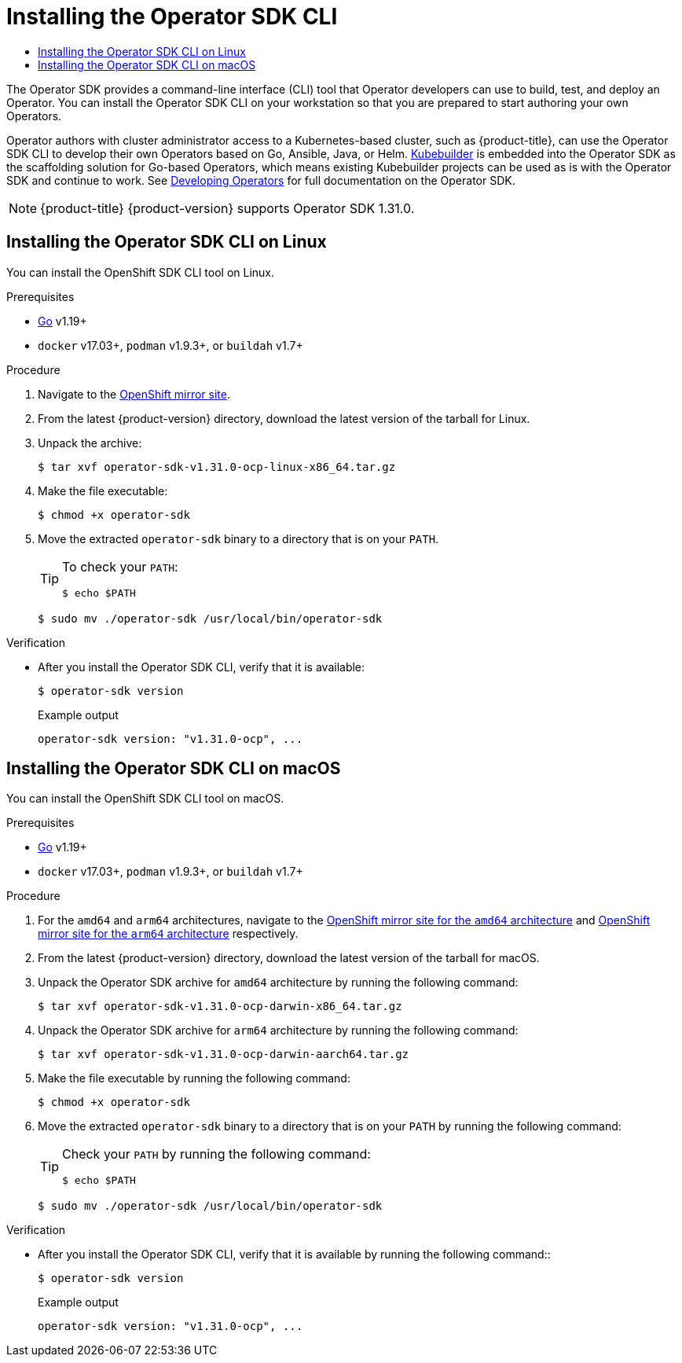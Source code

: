 :_mod-docs-content-type: ASSEMBLY
[id="cli-osdk-install"]
= Installing the Operator SDK CLI
// The {product-title} attribute provides the context-sensitive name of the relevant OpenShift distribution, for example, "OpenShift Container Platform" or "OKD". The {product-version} attribute provides the product version relative to the distribution, for example "4.9".
// {product-title} and {product-version} are parsed when AsciiBinder queries the _distro_map.yml file in relation to the base branch of a pull request.
// See https://github.com/openshift/openshift-docs/blob/main/contributing_to_docs/doc_guidelines.adoc#product-name-and-version for more information on this topic.
// Other common attributes are defined in the following lines:
:data-uri:
:icons:
:experimental:
:toc: macro
:toc-title:
:imagesdir: images
:prewrap!:
:op-system-first: Red Hat Enterprise Linux CoreOS (RHCOS)
:op-system: RHCOS
:op-system-lowercase: rhcos
:op-system-base: RHEL
:op-system-base-full: Red Hat Enterprise Linux (RHEL)
:op-system-version: 8.x
:tsb-name: Template Service Broker
:kebab: image:kebab.png[title="Options menu"]
:rh-openstack-first: Red Hat OpenStack Platform (RHOSP)
:rh-openstack: RHOSP
:ai-full: Assisted Installer
:ai-version: 2.3
:cluster-manager-first: Red Hat OpenShift Cluster Manager
:cluster-manager: OpenShift Cluster Manager
:cluster-manager-url: link:https://console.redhat.com/openshift[OpenShift Cluster Manager Hybrid Cloud Console]
:cluster-manager-url-pull: link:https://console.redhat.com/openshift/install/pull-secret[pull secret from the Red Hat OpenShift Cluster Manager]
:insights-advisor-url: link:https://console.redhat.com/openshift/insights/advisor/[Insights Advisor]
:hybrid-console: Red Hat Hybrid Cloud Console
:hybrid-console-second: Hybrid Cloud Console
:oadp-first: OpenShift API for Data Protection (OADP)
:oadp-full: OpenShift API for Data Protection
:oc-first: pass:quotes[OpenShift CLI (`oc`)]
:product-registry: OpenShift image registry
:rh-storage-first: Red Hat OpenShift Data Foundation
:rh-storage: OpenShift Data Foundation
:rh-rhacm-first: Red Hat Advanced Cluster Management (RHACM)
:rh-rhacm: RHACM
:rh-rhacm-version: 2.8
:sandboxed-containers-first: OpenShift sandboxed containers
:sandboxed-containers-operator: OpenShift sandboxed containers Operator
:sandboxed-containers-version: 1.3
:sandboxed-containers-version-z: 1.3.3
:sandboxed-containers-legacy-version: 1.3.2
:cert-manager-operator: cert-manager Operator for Red Hat OpenShift
:secondary-scheduler-operator-full: Secondary Scheduler Operator for Red Hat OpenShift
:secondary-scheduler-operator: Secondary Scheduler Operator
// Backup and restore
:velero-domain: velero.io
:velero-version: 1.11
:launch: image:app-launcher.png[title="Application Launcher"]
:mtc-short: MTC
:mtc-full: Migration Toolkit for Containers
:mtc-version: 1.8
:mtc-version-z: 1.8.0
// builds (Valid only in 4.11 and later)
:builds-v2title: Builds for Red Hat OpenShift
:builds-v2shortname: OpenShift Builds v2
:builds-v1shortname: OpenShift Builds v1
//gitops
:gitops-title: Red Hat OpenShift GitOps
:gitops-shortname: GitOps
:gitops-ver: 1.1
:rh-app-icon: image:red-hat-applications-menu-icon.jpg[title="Red Hat applications"]
//pipelines
:pipelines-title: Red Hat OpenShift Pipelines
:pipelines-shortname: OpenShift Pipelines
:pipelines-ver: pipelines-1.12
:pipelines-version-number: 1.12
:tekton-chains: Tekton Chains
:tekton-hub: Tekton Hub
:artifact-hub: Artifact Hub
:pac: Pipelines as Code
//odo
:odo-title: odo
//OpenShift Kubernetes Engine
:oke: OpenShift Kubernetes Engine
//OpenShift Platform Plus
:opp: OpenShift Platform Plus
//openshift virtualization (cnv)
:VirtProductName: OpenShift Virtualization
:VirtVersion: 4.14
:KubeVirtVersion: v0.59.0
:HCOVersion: 4.14.0
:CNVNamespace: openshift-cnv
:CNVOperatorDisplayName: OpenShift Virtualization Operator
:CNVSubscriptionSpecSource: redhat-operators
:CNVSubscriptionSpecName: kubevirt-hyperconverged
:delete: image:delete.png[title="Delete"]
//distributed tracing
:DTProductName: Red Hat OpenShift distributed tracing platform
:DTShortName: distributed tracing platform
:DTProductVersion: 2.9
:JaegerName: Red Hat OpenShift distributed tracing platform (Jaeger)
:JaegerShortName: distributed tracing platform (Jaeger)
:JaegerVersion: 1.47.0
:OTELName: Red Hat OpenShift distributed tracing data collection
:OTELShortName: distributed tracing data collection
:OTELOperator: Red Hat OpenShift distributed tracing data collection Operator
:OTELVersion: 0.81.0
:TempoName: Red Hat OpenShift distributed tracing platform (Tempo)
:TempoShortName: distributed tracing platform (Tempo)
:TempoOperator: Tempo Operator
:TempoVersion: 2.1.1
//logging
:logging-title: logging subsystem for Red Hat OpenShift
:logging-title-uc: Logging subsystem for Red Hat OpenShift
:logging: logging subsystem
:logging-uc: Logging subsystem
//serverless
:ServerlessProductName: OpenShift Serverless
:ServerlessProductShortName: Serverless
:ServerlessOperatorName: OpenShift Serverless Operator
:FunctionsProductName: OpenShift Serverless Functions
//service mesh v2
:product-dedicated: Red Hat OpenShift Dedicated
:product-rosa: Red Hat OpenShift Service on AWS
:SMProductName: Red Hat OpenShift Service Mesh
:SMProductShortName: Service Mesh
:SMProductVersion: 2.4.4
:MaistraVersion: 2.4
//Service Mesh v1
:SMProductVersion1x: 1.1.18.2
//Windows containers
:productwinc: Red Hat OpenShift support for Windows Containers
// Red Hat Quay Container Security Operator
:rhq-cso: Red Hat Quay Container Security Operator
// Red Hat Quay
:quay: Red Hat Quay
:sno: single-node OpenShift
:sno-caps: Single-node OpenShift
//TALO and Redfish events Operators
:cgu-operator-first: Topology Aware Lifecycle Manager (TALM)
:cgu-operator-full: Topology Aware Lifecycle Manager
:cgu-operator: TALM
:redfish-operator: Bare Metal Event Relay
//Formerly known as CodeReady Containers and CodeReady Workspaces
:openshift-local-productname: Red Hat OpenShift Local
:openshift-dev-spaces-productname: Red Hat OpenShift Dev Spaces
// Factory-precaching-cli tool
:factory-prestaging-tool: factory-precaching-cli tool
:factory-prestaging-tool-caps: Factory-precaching-cli tool
:openshift-networking: Red Hat OpenShift Networking
// TODO - this probably needs to be different for OKD
//ifdef::openshift-origin[]
//:openshift-networking: OKD Networking
//endif::[]
// logical volume manager storage
:lvms-first: Logical volume manager storage (LVM Storage)
:lvms: LVM Storage
//Operator SDK version
:osdk_ver: 1.31.0
//Operator SDK version that shipped with the previous OCP 4.x release
:osdk_ver_n1: 1.28.0
//Next-gen (OCP 4.14+) Operator Lifecycle Manager, aka "v1"
:olmv1: OLM 1.0
:olmv1-first: Operator Lifecycle Manager (OLM) 1.0
:ztp-first: GitOps Zero Touch Provisioning (ZTP)
:ztp: GitOps ZTP
:3no: three-node OpenShift
:3no-caps: Three-node OpenShift
:run-once-operator: Run Once Duration Override Operator
// Web terminal
:web-terminal-op: Web Terminal Operator
:devworkspace-op: DevWorkspace Operator
:secrets-store-driver: Secrets Store CSI driver
:secrets-store-operator: Secrets Store CSI Driver Operator
//AWS STS
:sts-first: Security Token Service (STS)
:sts-full: Security Token Service
:sts-short: STS
//Cloud provider names
//AWS
:aws-first: Amazon Web Services (AWS)
:aws-full: Amazon Web Services
:aws-short: AWS
//GCP
:gcp-first: Google Cloud Platform (GCP)
:gcp-full: Google Cloud Platform
:gcp-short: GCP
//alibaba cloud
:alibaba: Alibaba Cloud
// IBM Cloud VPC
:ibmcloudVPCProductName: IBM Cloud VPC
:ibmcloudVPCRegProductName: IBM(R) Cloud VPC
// IBM Cloud
:ibm-cloud-bm: IBM Cloud Bare Metal (Classic)
:ibm-cloud-bm-reg: IBM Cloud(R) Bare Metal (Classic)
// IBM Power
:ibmpowerProductName: IBM Power
:ibmpowerRegProductName: IBM(R) Power
// IBM zSystems
:ibmzProductName: IBM Z
:ibmzRegProductName: IBM(R) Z
:linuxoneProductName: IBM(R) LinuxONE
//Azure
:azure-full: Microsoft Azure
:azure-short: Azure
//vSphere
:vmw-full: VMware vSphere
:vmw-short: vSphere
//Oracle
:oci-first: Oracle(R) Cloud Infrastructure
:oci: OCI
:ocvs-first: Oracle(R) Cloud VMware Solution (OCVS)
:ocvs: OCVS
:context: cli-osdk-install

toc::[]

The Operator SDK provides a command-line interface (CLI) tool that Operator developers can use to build, test, and deploy an Operator. You can install the Operator SDK CLI on your workstation so that you are prepared to start authoring your own Operators.

Operator authors with cluster administrator access to a Kubernetes-based cluster, such as {product-title}, can use the Operator SDK CLI to develop their own Operators based on Go, Ansible, Java, or Helm. link:https://kubebuilder.io/[Kubebuilder] is embedded into the Operator SDK as the scaffolding solution for Go-based Operators, which means existing Kubebuilder projects can be used as is with the Operator SDK and continue to work.
See xref:../../operators/operator_sdk/osdk-about.adoc#osdk-about[Developing Operators] for full documentation on the Operator SDK.

[NOTE]
====
{product-title} {product-version} supports Operator SDK {osdk_ver}.
====

:leveloffset: +1

// Module included in the following assemblies:
//
// * cli_reference/osdk/cli-osdk-install.adoc
// * operators/operator_sdk/osdk-installing-cli.adoc

:_mod-docs-content-type: PROCEDURE
[id="osdk-installing-cli-linux-macos_{context}"]
= Installing the Operator SDK CLI on Linux

You can install the OpenShift SDK CLI tool on Linux.

.Prerequisites

* link:https://golang.org/dl/[Go] v1.19+
* `docker` v17.03+, `podman` v1.9.3+, or `buildah` v1.7+

.Procedure

. Navigate to the link:https://mirror.openshift.com/pub/openshift-v4/x86_64/clients/operator-sdk/[OpenShift mirror site].

. From the latest {product-version} directory, download the latest version of the tarball for Linux.

. Unpack the archive:
+
[source,terminal,subs="attributes+"]
----
$ tar xvf operator-sdk-v{osdk_ver}-ocp-linux-x86_64.tar.gz
----

. Make the file executable:
+
[source,terminal]
----
$ chmod +x operator-sdk
----

. Move the extracted `operator-sdk` binary to a directory that is on your `PATH`.
+
[TIP]
====
To check your `PATH`:

[source,terminal]
----
$ echo $PATH
----
====
+
[source,terminal]
----
$ sudo mv ./operator-sdk /usr/local/bin/operator-sdk
----

.Verification

* After you install the Operator SDK CLI, verify that it is available:
+
[source,terminal]
----
$ operator-sdk version
----
+
.Example output
[source,terminal,subs="attributes+"]
----
operator-sdk version: "v{osdk_ver}-ocp", ...
----

:leveloffset!:

:leveloffset: +1

// Module included in the following assemblies:
//
// * cli_reference/osdk/cli-osdk-install.adoc
// * operators/operator_sdk/osdk-installing-cli.adoc

:_mod-docs-content-type: PROCEDURE
[id="osdk-installing-cli-macos_{context}"]
= Installing the Operator SDK CLI on macOS

You can install the OpenShift SDK CLI tool on macOS.

.Prerequisites

* link:https://golang.org/dl/[Go] v1.19+
* `docker` v17.03+, `podman` v1.9.3+, or `buildah` v1.7+

.Procedure
. For the `amd64` and `arm64` architectures, navigate to the link:https://mirror.openshift.com/pub/openshift-v4/x86_64/clients/operator-sdk/[OpenShift mirror site for the `amd64` architecture] and link:https://mirror.openshift.com/pub/openshift-v4/arm64/clients/operator-sdk/[OpenShift mirror site for the `arm64` architecture] respectively.



. From the latest {product-version} directory, download the latest version of the tarball for macOS.

. Unpack the Operator SDK archive for `amd64` architecture by running the following command:
+
[source,terminal,subs="attributes+"]
----
$ tar xvf operator-sdk-v{osdk_ver}-ocp-darwin-x86_64.tar.gz
----
. Unpack the Operator SDK archive for `arm64` architecture by running the following command:
+
[source,terminal,subs="attributes+"]
----
$ tar xvf operator-sdk-v{osdk_ver}-ocp-darwin-aarch64.tar.gz
----
. Make the file executable by running the following command:
+
[source,terminal]
----
$ chmod +x operator-sdk
----

. Move the extracted `operator-sdk` binary to a directory that is on your `PATH` by running the following command:
+
[TIP]
====
Check your `PATH` by running the following command:

[source,terminal]
----
$ echo $PATH
----
====
+
[source,terminal]
----
$ sudo mv ./operator-sdk /usr/local/bin/operator-sdk
----

.Verification

* After you install the Operator SDK CLI, verify that it is available by running the following command::
+
[source,terminal]
----
$ operator-sdk version
----
+
.Example output
[source,terminal,subs="attributes+"]
----
operator-sdk version: "v{osdk_ver}-ocp", ...
----

:leveloffset!:

//# includes=_attributes/common-attributes,modules/osdk-installing-cli-linux-macos,modules/osdk-installing-cli-macos
